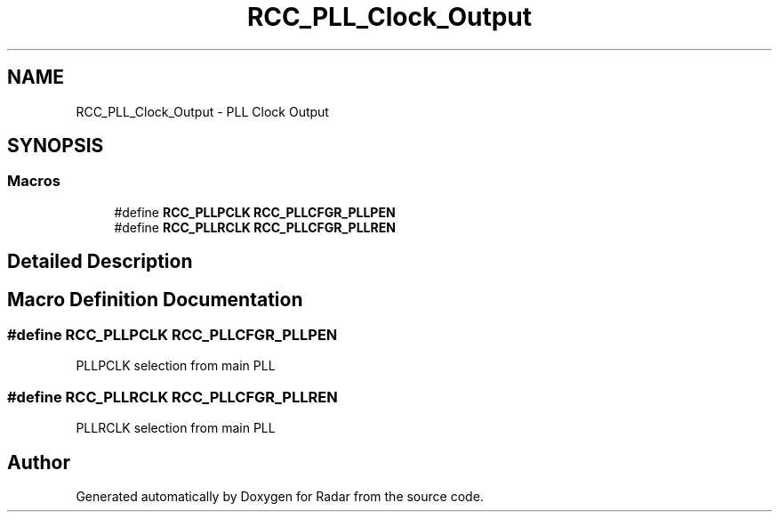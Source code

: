 .TH "RCC_PLL_Clock_Output" 3 "Version 1.0.0" "Radar" \" -*- nroff -*-
.ad l
.nh
.SH NAME
RCC_PLL_Clock_Output \- PLL Clock Output
.SH SYNOPSIS
.br
.PP
.SS "Macros"

.in +1c
.ti -1c
.RI "#define \fBRCC_PLLPCLK\fP   \fBRCC_PLLCFGR_PLLPEN\fP"
.br
.ti -1c
.RI "#define \fBRCC_PLLRCLK\fP   \fBRCC_PLLCFGR_PLLREN\fP"
.br
.in -1c
.SH "Detailed Description"
.PP 

.SH "Macro Definition Documentation"
.PP 
.SS "#define RCC_PLLPCLK   \fBRCC_PLLCFGR_PLLPEN\fP"
PLLPCLK selection from main PLL 
.SS "#define RCC_PLLRCLK   \fBRCC_PLLCFGR_PLLREN\fP"
PLLRCLK selection from main PLL 
.SH "Author"
.PP 
Generated automatically by Doxygen for Radar from the source code\&.

